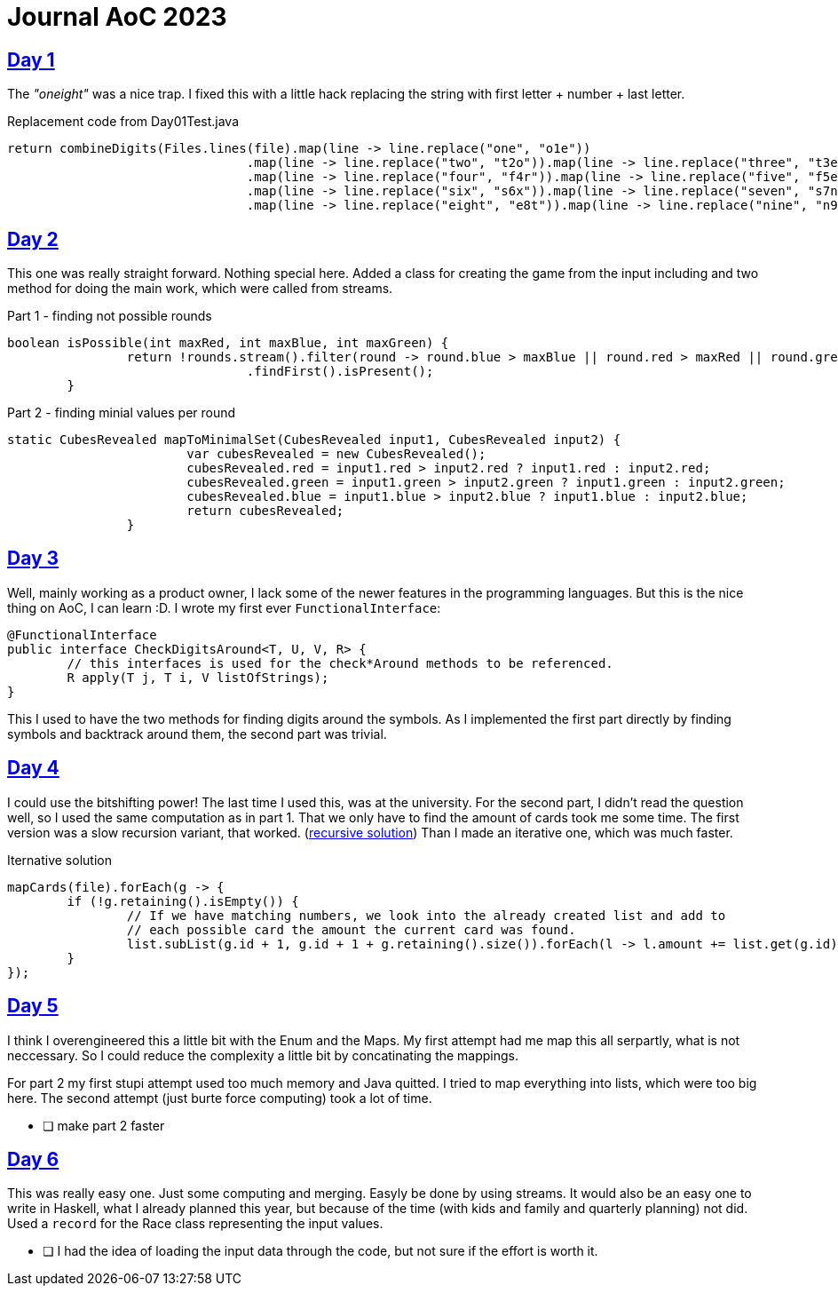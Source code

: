 = Journal AoC 2023
:sourcepath: src/test/java

== https://adventofcode.com/2023/day/1[Day 1] 

The _"oneight"_ was a nice trap. I fixed this with a little hack replacing the string with first letter + number + last letter.

.Replacement code from Day01Test.java
[source, java, indent=0]
//include::{sourcepath}/com/adventofcode/day01/Day01Test.java[tags=replace]
----
return combineDigits(Files.lines(file).map(line -> line.replace("one", "o1e"))
				.map(line -> line.replace("two", "t2o")).map(line -> line.replace("three", "t3e"))
				.map(line -> line.replace("four", "f4r")).map(line -> line.replace("five", "f5e"))
				.map(line -> line.replace("six", "s6x")).map(line -> line.replace("seven", "s7n"))
				.map(line -> line.replace("eight", "e8t")).map(line -> line.replace("nine", "n9e")));
----

== https://adventofcode.com/2023/day/2[Day 2]

This one was really straight forward. Nothing special here.
Added a class for creating the game from the input including and two method for doing the main work, 
which were called from streams.

.Part 1 - finding not possible rounds
[source, java, indent=0]
//include::{sourcepath}/com/adventofcode/day02/Game.java[tags=part1,indent=0]
----
boolean isPossible(int maxRed, int maxBlue, int maxGreen) {
		return !rounds.stream().filter(round -> round.blue > maxBlue || round.red > maxRed || round.green > maxGreen)
				.findFirst().isPresent();
	}
----

.Part 2 - finding minial values per round
[source, java, indent=0]
//include::{sourcepath}/com/adventofcode/day02/Game.java[tags=part2,indent=0]
----
static CubesRevealed mapToMinimalSet(CubesRevealed input1, CubesRevealed input2) {
			var cubesRevealed = new CubesRevealed();
			cubesRevealed.red = input1.red > input2.red ? input1.red : input2.red;
			cubesRevealed.green = input1.green > input2.green ? input1.green : input2.green;
			cubesRevealed.blue = input1.blue > input2.blue ? input1.blue : input2.blue;
			return cubesRevealed;
		}
----
 
== https://adventofcode.com/2023/day/3[Day 3]

Well, mainly working as a product owner, I lack some of the newer features in the programming languages.
But this is the nice thing on AoC, I can learn :D. 
I wrote my first ever `FunctionalInterface`:

[source,java]
----
@FunctionalInterface
public interface CheckDigitsAround<T, U, V, R> {
	// this interfaces is used for the check*Around methods to be referenced.
	R apply(T j, T i, V listOfStrings);
}
----

This I used to have the two methods for finding digits around the symbols.
As I implemented the first part directly by finding symbols and backtrack around them, the second part was trivial. 

== https://adventofcode.com/2023/day/4[Day 4]

I could use the bitshifting power! The last time I used this, was at the university.
For the second part, I didn't read the question well, so I used the same computation as in part 1.
That we only have to find the amount of cards took me some time.
The first version was a slow recursion variant, that worked. (https://github.com/ronnypolley/adventofcode/blob/aa1433e28557081f34439b2e9f3266b1106711c4/adventofcode-2023/src/test/java/com/adventofcode/day04/Day04Test.java[recursive solution])
Than I made an iterative one, which was much faster.

.Iternative solution
[source,java]
----
mapCards(file).forEach(g -> {
	if (!g.retaining().isEmpty()) {
		// If we have matching numbers, we look into the already created list and add to
		// each possible card the amount the current card was found.
		list.subList(g.id + 1, g.id + 1 + g.retaining().size()).forEach(l -> l.amount += list.get(g.id).amount);
	}
});
----

== https://adventofcode.com/2023/day/5[Day 5]

I think I overengineered this a little bit with the Enum and the Maps.
My first attempt had me map this all serpartly, what is not neccessary.
So I could reduce the complexity a little bit by concatinating the mappings.

For part 2 my first stupi attempt used too much memory and Java quitted. 
I tried to map everything into lists, which were too big here. 
The second attempt (just burte force computing) took a lot of time. 

* [ ] make part 2 faster

== https://adventofcode.com/2023/day/6[Day 6]

This was really easy one. Just some computing and merging. Easyly be done by using streams.
It would also be an easy one to write in Haskell, 
what I already planned this year, but because of the time (with kids and family and quarterly planning)  not did.
Used a `record` for the Race class representing the input values.

* [ ] I had the idea of loading the input data through the code, but not sure if the effort is worth it.